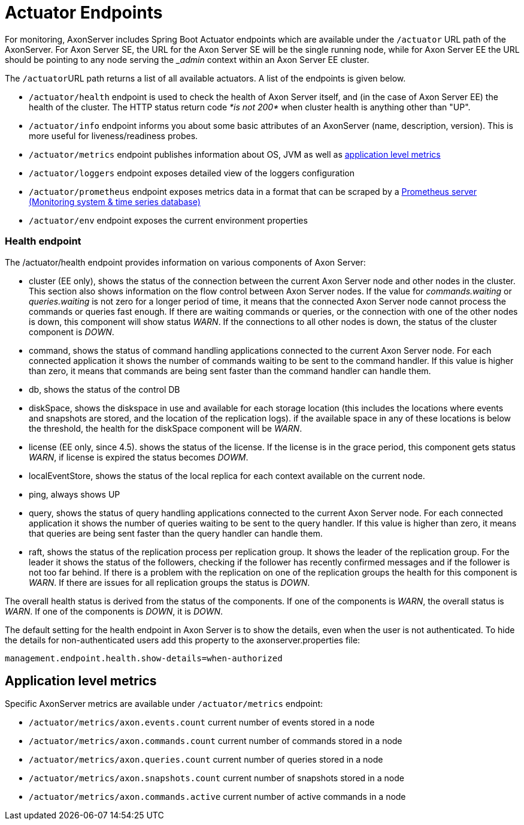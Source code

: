 = Actuator Endpoints

For monitoring, AxonServer includes Spring Boot Actuator endpoints which are available under the `/actuator` URL path of the AxonServer.‌ For Axon Server SE, the URL for the Axon Server SE will be the single running node, while for Axon Server EE the URL should be pointing to any node serving the __admin_ context within an Axon Server EE cluster.

The ``/actuator``URL path returns a list of all available actuators.
A list of the endpoints is given below.

* `/actuator/health` endpoint is used to check the health of Axon Server itself, and (in the case of Axon Server EE) the health of the cluster.
The HTTP status return code _*is not 200*_ when cluster health is anything other than "UP".
* `/actuator/info` endpoint informs you about some basic attributes of an AxonServer (name, description, version).
This is more useful for liveness/readiness probes.
* `/actuator/metrics` endpoint publishes information about OS, JVM as well as link:./#application-level-metrics[application level metrics​]
* `/actuator/loggers` endpoint exposes detailed view of the loggers configuration
* `/actuator/prometheus` endpoint exposes metrics data in a format that can be scraped by a https://prometheus.io/[Prometheus server (Monitoring system & time series database)]​
* `/actuator/env` endpoint exposes the current environment properties

[discrete]
=== Health endpoint

The /actuator/health endpoint provides information on various components of Axon Server:

* cluster (EE only), shows the status of the connection between the current Axon Server node and other nodes in the cluster.
This section also shows information on the flow control between Axon Server nodes.
If the value for _commands.waiting_ or _queries.waiting_ is not zero for a longer period of time, it means that the connected Axon Server node cannot  process the commands or queries fast enough.
If there are waiting commands or queries, or the connection with one of the other nodes is down, this component will show status _WARN_.
If the connections to all other nodes is down, the status of the cluster component is _DOWN_.
* command, shows the status of command handling applications connected to the current Axon Server node.
For each connected application it shows the number of commands waiting to  be sent to the command handler.
If this value is higher than zero, it means that commands are being sent faster than the command handler can handle them.
* db, shows the status of the control DB
* diskSpace, shows the diskspace in use and available for each storage location (this includes the locations where events and snapshots are stored, and the location of the replication logs).
if the available space in any of these locations is below the threshold, the health for the diskSpace component will be _WARN_.
* license (EE only, since 4.5).
shows the status of the license.
If the license is in the grace period, this component gets status _WARN_, if license is expired the status becomes _DOWM_.
* localEventStore, shows the status of the local replica for each context available on the current node.
* ping, always shows UP
* query, shows the status of query handling applications connected to the current Axon Server node.
For each connected application it shows the number of queries waiting to be sent to the query handler.
If this value is higher than zero, it means that queries are being sent faster than the query handler can handle them.
* raft, shows the status of the replication process per replication group.
It shows the leader of the replication group.
For the leader it shows the status of the followers, checking if the follower has recently confirmed messages and if the follower is not too far behind.
If there is a problem with the replication on one of the replication groups the health for this component is _WARN_.
If there are issues for all replication groups the status is _DOWN_.

The overall health status is derived from the status of the components.
If one of the components is _WARN_, the overall status is _WARN_.
If one of the components is _DOWN_, it is _DOWN_.

The default setting for the health endpoint in Axon Server is to show the details, even when the user is not authenticated.
To hide the details for non-authenticated users add this property  to the axonserver.properties file:

[,bash]
----
management.endpoint.health.show-details=when-authorized
----

== Application level metrics‌ +++<a id="application-level-metrics">++++++</a>+++

Specific AxonServer metrics are available under `/actuator/metrics` endpoint:‌

* `/actuator/metrics/axon.events.count` current number of events stored in a node
* `/actuator/metrics/axon.commands.count` current number of commands stored in a node
* `/actuator/metrics/axon.queries.count` current number of queries stored in a node
* `/actuator/metrics/axon.snapshots.count` current number of snapshots stored in a node
* `/actuator/metrics/axon.commands.active` current number of active commands in a node
